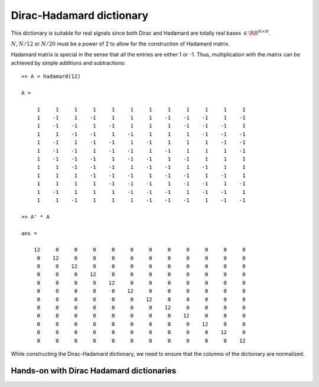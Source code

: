 .. _sec:dic:dirac_hadamard_dictionary:


Dirac-Hadamard dictionary
===================================================

.. highlight:: matlab


.. index:: Dirac-Hadamard dictionary

.. definition:: 

    The Dirac-Hadamard dictionary is a two-ortho dictionary consisting of 
    the union of the Dirac and the Hadamard bases. 


This dictionary is suitable for real signals since both Dirac and
Hadamard are totally real bases  :math:`\in \RR^{N \times N}`. 

:math:`N`, :math:`N/12` or :math:`N/20` must be a power of 
2 to allow for the construction of Hadamard matrix.


Hadamard matrix is special in the sense that all the
entries are either 1 or -1. Thus, multiplication with 
the matrix can be achieved by simple additions and
subtractions::


    >> A = hadamard(12)

    A =

         1     1     1     1     1     1     1     1     1     1     1     1
         1    -1     1    -1     1     1     1    -1    -1    -1     1    -1
         1    -1    -1     1    -1     1     1     1    -1    -1    -1     1
         1     1    -1    -1     1    -1     1     1     1    -1    -1    -1
         1    -1     1    -1    -1     1    -1     1     1     1    -1    -1
         1    -1    -1     1    -1    -1     1    -1     1     1     1    -1
         1    -1    -1    -1     1    -1    -1     1    -1     1     1     1
         1     1    -1    -1    -1     1    -1    -1     1    -1     1     1
         1     1     1    -1    -1    -1     1    -1    -1     1    -1     1
         1     1     1     1    -1    -1    -1     1    -1    -1     1    -1
         1    -1     1     1     1    -1    -1    -1     1    -1    -1     1
         1     1    -1     1     1     1    -1    -1    -1     1    -1    -1

    >> A' * A

    ans =

        12     0     0     0     0     0     0     0     0     0     0     0
         0    12     0     0     0     0     0     0     0     0     0     0
         0     0    12     0     0     0     0     0     0     0     0     0
         0     0     0    12     0     0     0     0     0     0     0     0
         0     0     0     0    12     0     0     0     0     0     0     0
         0     0     0     0     0    12     0     0     0     0     0     0
         0     0     0     0     0     0    12     0     0     0     0     0
         0     0     0     0     0     0     0    12     0     0     0     0
         0     0     0     0     0     0     0     0    12     0     0     0
         0     0     0     0     0     0     0     0     0    12     0     0
         0     0     0     0     0     0     0     0     0     0    12     0
         0     0     0     0     0     0     0     0     0     0     0    12


While constructing the Dirac-Hadamard dictionary, we need to
ensure that the columns of the dictionary are normalized.


.. _sec:dirac-hadamard-dict:handson:

Hands-on with Dirac Hadamard dictionaries
-------------------------------------------


.. example:: Constructing a Dirac Hadamard dictionary

    We need to specify the dimension of the ambient space::

        N = 256;

    We are ready to construct the dictionary::

        Phi = spx.dict.simple.dirac_hadamard_mtx(N);

    Let's visualize the dictionary::

        imagesc(Phi);
        colorbar;


    .. figure:: images/demo_dirac_hadamard_1.png


    Measuring the coherence of the dictionary::

        >> spx.dict.coherence(Phi)

        ans =

            0.0625


    Let's construct the babel function for this dictionary::


        mu1 = spx.dict.babel(Phi);

    We can plot it::

        plot(mu1);
        grid on;

    .. figure:: images/demo_dirac_hadamard_babel.png


    We note that the babel function increases linearly
    for the initial part and saturates to a value
    of 16 afterwards.


.. example:: Normalization in Dirac Hadamard dictionary

    We can construct a Dirac Hadamard dictionary for
    a small size to see the effect of normalization::

        >> spx.dict.simple.dirac_hadamard_mtx(4)

        ans =

            1.0000         0         0         0    0.5000    0.5000    0.5000    0.5000
                 0    1.0000         0         0    0.5000   -0.5000    0.5000   -0.5000
                 0         0    1.0000         0    0.5000    0.5000   -0.5000   -0.5000
                 0         0         0    1.0000    0.5000   -0.5000   -0.5000    0.5000

